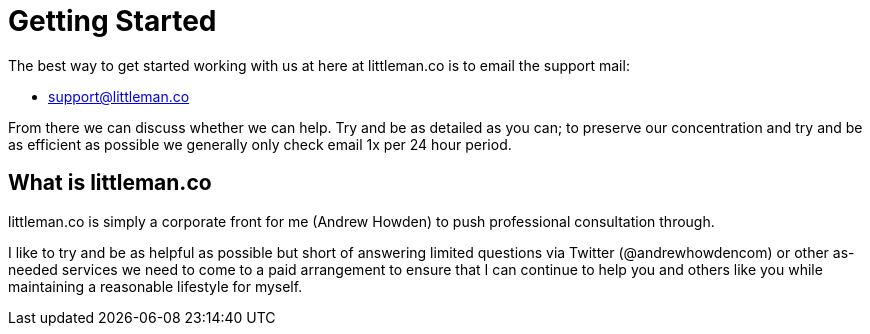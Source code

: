 = Getting Started

The best way to get started working with us at here at littleman.co is to email the support mail:

- mailto:support@littleman.co?subject=Request%20for%20further%20information[support@littleman.co]

From there we can discuss whether we can help. Try and be as detailed as you can; to preserve our concentration and try
and be as efficient as possible we generally only check email 1x per 24 hour period.

== What is littleman.co

littleman.co is simply a corporate front for me (Andrew Howden) to push professional consultation through.

I like to try and be as helpful as possible but short of answering limited questions via Twitter (@andrewhowdencom)
or other as-needed services we need to come to a paid arrangement to ensure that I can continue to help you and others
like you while maintaining a reasonable lifestyle for myself.